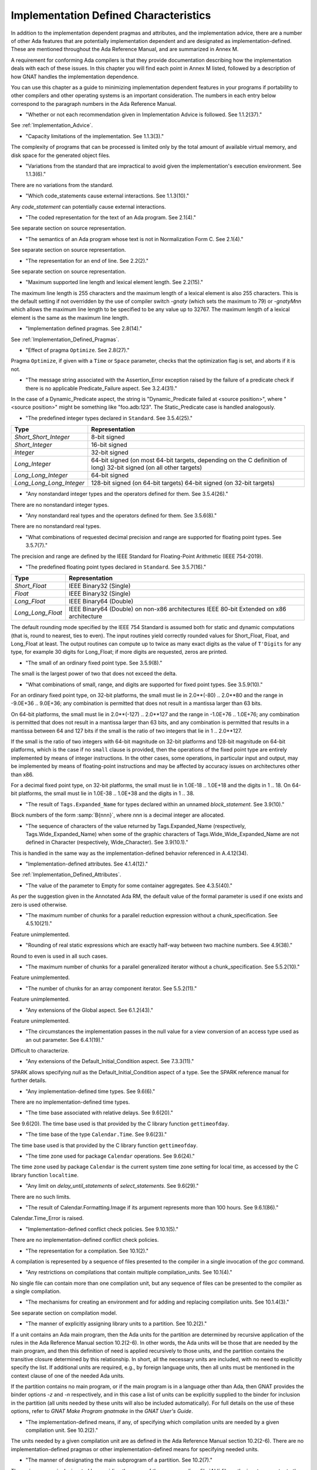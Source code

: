 .. _Implementation_Defined_Characteristics:

**************************************
Implementation Defined Characteristics
**************************************

In addition to the implementation dependent pragmas and attributes, and the
implementation advice, there are a number of other Ada features that are
potentially implementation dependent and are designated as
implementation-defined. These are mentioned throughout the Ada Reference
Manual, and are summarized in Annex M.

A requirement for conforming Ada compilers is that they provide
documentation describing how the implementation deals with each of these
issues.  In this chapter you will find each point in Annex M listed,
followed by a description of how GNAT handles the implementation dependence.

You can use this chapter as a guide to minimizing implementation
dependent features in your programs if portability to other compilers
and other operating systems is an important consideration.  The numbers
in each entry below correspond to the paragraph numbers in the Ada
Reference Manual.

*
  "Whether or not each recommendation given in Implementation
  Advice is followed.  See 1.1.2(37)."

See :ref:`Implementation_Advice`.

*
  "Capacity limitations of the implementation.  See 1.1.3(3)."

The complexity of programs that can be processed is limited only by the
total amount of available virtual memory, and disk space for the
generated object files.

*
  "Variations from the standard that are impractical to avoid
  given the implementation's execution environment.  See 1.1.3(6)."

There are no variations from the standard.

*
  "Which code_statements cause external
  interactions.  See 1.1.3(10)."

Any *code_statement* can potentially cause external interactions.

*
  "The coded representation for the text of an Ada
  program.  See 2.1(4)."

See separate section on source representation.

*
  "The semantics of an Ada program whose text is not in
  Normalization Form C.  See 2.1(4)."

See separate section on source representation.

*
  "The representation for an end of line.  See 2.2(2)."

See separate section on source representation.

*
  "Maximum supported line length and lexical element
  length.  See 2.2(15)."

The maximum line length is 255 characters and the maximum length of
a lexical element is also 255 characters. This is the default setting
if not overridden by the use of compiler switch *-gnaty* (which
sets the maximum to 79) or *-gnatyMnn* which allows the maximum
line length to be specified to be any value up to 32767. The maximum
length of a lexical element is the same as the maximum line length.

*
  "Implementation defined pragmas.  See 2.8(14)."

See :ref:`Implementation_Defined_Pragmas`.

*
  "Effect of pragma ``Optimize``.  See 2.8(27)."

Pragma ``Optimize``, if given with a ``Time`` or ``Space``
parameter, checks that the optimization flag is set, and aborts if it is
not.

*
  "The message string associated with the Assertion_Error exception raised
  by the failure of a predicate check if there is no applicable
  Predicate_Failure aspect.  See 3.2.4(31)."

In the case of a Dynamic_Predicate aspect, the string is
"Dynamic_Predicate failed at <source position>", where
"<source position>" might be something like "foo.adb:123".
The Static_Predicate case is handled analogously.

*
  "The predefined integer types declared in
  ``Standard``.  See 3.5.4(25)."

.. tabularcolumns:: |l|L|

========================= =======================================
Type                       Representation
========================= =======================================
*Short_Short_Integer*      8-bit signed
*Short_Integer*            16-bit signed
*Integer*                  32-bit signed
*Long_Integer*             64-bit signed (on most 64-bit targets,
                           depending on the C definition of long)
                           32-bit signed (on all other targets)
*Long_Long_Integer*        64-bit signed
*Long_Long_Long_Integer*   128-bit signed (on 64-bit targets)
                           64-bit signed (on 32-bit targets)
========================= =======================================

*
  "Any nonstandard integer types and the operators defined
  for them.  See 3.5.4(26)."

There are no nonstandard integer types.

*
  "Any nonstandard real types and the operators defined for
  them.  See 3.5.6(8)."

There are no nonstandard real types.

*
  "What combinations of requested decimal precision and range
  are supported for floating point types.  See 3.5.7(7)."

The precision and range are defined by the IEEE Standard for Floating-Point
Arithmetic (IEEE 754-2019).

*
  "The predefined floating point types declared in
  ``Standard``.  See 3.5.7(16)."

====================== ===============================================
Type                   Representation
====================== ===============================================
*Short_Float*          IEEE Binary32 (Single)
*Float*                IEEE Binary32 (Single)
*Long_Float*           IEEE Binary64 (Double)
*Long_Long_Float*      IEEE Binary64 (Double) on non-x86 architectures
                       IEEE 80-bit Extended on x86 architecture
====================== ===============================================

The default rounding mode specified by the IEEE 754 Standard is assumed both
for static and dynamic computations (that is, round to nearest, ties to even).
The input routines yield correctly rounded values for Short_Float, Float, and
Long_Float at least. The output routines can compute up to twice as many exact
digits as the value of ``T'Digits`` for any type, for example 30 digits for
Long_Float; if more digits are requested, zeros are printed.

*
  "The small of an ordinary fixed point type.  See 3.5.9(8)."

The small is the largest power of two that does not exceed the delta.

*
  "What combinations of small, range, and digits are
  supported for fixed point types.  See 3.5.9(10)."

For an ordinary fixed point type, on 32-bit platforms, the small must lie in
2.0**(-80) .. 2.0**80 and the range in -9.0E+36 .. 9.0E+36; any combination
is permitted that does not result in a mantissa larger than 63 bits.

On 64-bit platforms, the small must lie in 2.0**(-127) .. 2.0**127 and the
range in -1.0E+76 .. 1.0E+76; any combination is permitted that does not
result in a mantissa larger than 63 bits, and any combination is permitted
that results in a mantissa between 64 and 127 bits if the small is the
ratio of two integers that lie in 1 .. 2.0**127.

If the small is the ratio of two integers with 64-bit magnitude on 32-bit
platforms and 128-bit magnitude on 64-bit platforms, which is the case if
no ``small`` clause is provided, then the operations of the fixed point
type are entirely implemented by means of integer instructions.  In the
other cases, some operations, in particular input and output, may be
implemented by means of floating-point instructions and may be affected
by accuracy issues on architectures other than x86.

For a decimal fixed point type, on 32-bit platforms, the small must lie in
1.0E-18 .. 1.0E+18 and the digits in 1 .. 18.  On 64-bit platforms, the
small must lie in 1.0E-38 .. 1.0E+38 and the digits in 1 .. 38.

*
  "The result of ``Tags.Expanded_Name`` for types declared
  within an unnamed *block_statement*.  See 3.9(10)."

Block numbers of the form :samp:`B{nnn}`, where *nnn* is a
decimal integer are allocated.

*
  "The sequence of characters of the value returned by Tags.Expanded_Name
  (respectively, Tags.Wide_Expanded_Name) when some of the graphic
  characters of Tags.Wide_Wide_Expanded_Name are not defined in Character
  (respectively, Wide_Character).  See 3.9(10.1)."

This is handled in the same way as the implementation-defined behavior
referenced in A.4.12(34).

*
  "Implementation-defined attributes.  See 4.1.4(12)."

See :ref:`Implementation_Defined_Attributes`.

*
  "The value of the parameter to Empty for some container aggregates.
  See 4.3.5(40)."

As per the suggestion given in the Annotated Ada RM, the default value
of the formal parameter is used if one exists and zero is used otherwise.

*
  "The maximum number of chunks for a parallel reduction expression without
  a chunk_specification.  See 4.5.10(21)."

Feature unimplemented.

*
  "Rounding of real static expressions which are exactly half-way between
  two machine numbers.  See 4.9(38)."

Round to even is used in all such cases.

*
  "The maximum number of chunks for a parallel generalized iterator without
  a chunk_specification.  See 5.5.2(10)."

Feature unimplemented.

*
  "The number of chunks for an array component iterator.  See 5.5.2(11)."

Feature unimplemented.

*
  "Any extensions of the Global aspect.  See 6.1.2(43)."

Feature unimplemented.

*
  "The circumstances the implementation passes in the null value for a view
  conversion of an access type used as an out parameter.  See 6.4.1(19)."

Difficult to characterize.

*
  "Any extensions of the Default_Initial_Condition aspect.  See 7.3.3(11)."

SPARK allows specifying *null* as the Default_Initial_Condition
aspect of a type. See the SPARK reference manual for further details.

*
  "Any implementation-defined time types.  See 9.6(6)."

There are no implementation-defined time types.

*
  "The time base associated with relative delays.  See 9.6(20)."

See 9.6(20).  The time base used is that provided by the C library
function ``gettimeofday``.

*
  "The time base of the type ``Calendar.Time``.  See 9.6(23)."

The time base used is that provided by the C library function
``gettimeofday``.

*
  "The time zone used for package ``Calendar``
  operations.  See 9.6(24)."

The time zone used by package ``Calendar`` is the current system time zone
setting for local time, as accessed by the C library function
``localtime``.

*
  "Any limit on *delay_until_statements* of
  *select_statements*.  See 9.6(29)."

There are no such limits.

*
  "The result of Calendar.Formatting.Image if its argument represents more
  than 100 hours.  See 9.6.1(86)."

Calendar.Time_Error is raised.

*
  "Implementation-defined conflict check policies.  See 9.10.1(5)."

There are no implementation-defined conflict check policies.

*
  "The representation for a compilation.  See 10.1(2)."

A compilation is represented by a sequence of files presented to the
compiler in a single invocation of the *gcc* command.

*
  "Any restrictions on compilations that contain multiple
  compilation_units.  See 10.1(4)."

No single file can contain more than one compilation unit, but any
sequence of files can be presented to the compiler as a single
compilation.

*
  "The mechanisms for creating an environment and for adding
  and replacing compilation units.  See 10.1.4(3)."

See separate section on compilation model.

*
  "The manner of explicitly assigning library units to a
  partition.  See 10.2(2)."

If a unit contains an Ada main program, then the Ada units for the partition
are determined by recursive application of the rules in the Ada Reference
Manual section 10.2(2-6).  In other words, the Ada units will be those that
are needed by the main program, and then this definition of need is applied
recursively to those units, and the partition contains the transitive
closure determined by this relationship.  In short, all the necessary units
are included, with no need to explicitly specify the list.  If additional
units are required, e.g., by foreign language units, then all units must be
mentioned in the context clause of one of the needed Ada units.

If the partition contains no main program, or if the main program is in
a language other than Ada, then GNAT
provides the binder options *-z* and *-n* respectively, and in
this case a list of units can be explicitly supplied to the binder for
inclusion in the partition (all units needed by these units will also
be included automatically).  For full details on the use of these
options, refer to *GNAT Make Program gnatmake* in the
:title:`GNAT User's Guide`.

*
  "The implementation-defined means, if any, of specifying which compilation
  units are needed by a given compilation unit.  See 10.2(2)."

The units needed by a given compilation unit are as defined in
the Ada Reference Manual section 10.2(2-6).  There are no
implementation-defined pragmas or other implementation-defined
means for specifying needed units.

*
  "The manner of designating the main subprogram of a
  partition.  See 10.2(7)."

The main program is designated by providing the name of the
corresponding :file:`ALI` file as the input parameter to the binder.

*
  "The order of elaboration of *library_items*.  See 10.2(18)."

The first constraint on ordering is that it meets the requirements of
Chapter 10 of the Ada Reference Manual.  This still leaves some
implementation-dependent choices, which are resolved by analyzing
the elaboration code of each unit and identifying implicit
elaboration-order dependencies.

*
  "Parameter passing and function return for the main
  subprogram.  See 10.2(21)."

The main program has no parameters.  It may be a procedure, or a function
returning an integer type.  In the latter case, the returned integer
value is the return code of the program (overriding any value that
may have been set by a call to ``Ada.Command_Line.Set_Exit_Status``).

*
  "The mechanisms for building and running partitions.  See 10.2(24)."

GNAT itself supports programs with only a single partition. The GNATDIST
tool provided with the GLADE package (which also includes an implementation
of the PCS) provides a completely flexible method for building and running
programs consisting of multiple partitions. See the separate GLADE manual
for details.

*
  "The details of program execution, including program
  termination.  See 10.2(25)."

See separate section on compilation model.

*
  "The semantics of any non-active partitions supported by the
  implementation.  See 10.2(28)."

Passive partitions are supported on targets where shared memory is
provided by the operating system. See the GLADE reference manual for
further details.

*
  "The information returned by ``Exception_Message``.  See 11.4.1(10)."

Exception message returns the null string unless a specific message has
been passed by the program.

*
  "The result of ``Exceptions.Exception_Name`` for types
  declared within an unnamed *block_statement*.  See 11.4.1(12)."

Blocks have implementation defined names of the form :samp:`B{nnn}`
where *nnn* is an integer.

*
  "The information returned by
  ``Exception_Information``.  See 11.4.1(13)."

``Exception_Information`` returns a string in the following format::

  *Exception_Name:* nnnnn
  *Message:* mmmmm
  *PID:* ppp
  *Load address:* 0xhhhh
  *Call stack traceback locations:*
  0xhhhh 0xhhhh 0xhhhh ... 0xhhh

where

  *  ``nnnn`` is the fully qualified name of the exception in all upper
     case letters. This line is always present.

  *  ``mmmm`` is the message (this line present only if message is non-null)

  *  ``ppp`` is the Process Id value as a decimal integer (this line is
     present only if the Process Id is nonzero). Currently we are
     not making use of this field.

  *  The Load address line, the Call stack traceback locations line and the
     following values are present only if at least one traceback location was
     recorded. The Load address indicates the address at which the main executable
     was loaded; this line may not be present if operating system hasn't relocated
     the main executable. The values are given in C style format, with lower case
     letters for a-f, and only as many digits present as are necessary.
     The line terminator sequence at the end of each line, including
     the last line is a single ``LF`` character (``16#0A#``).

*
  "The sequence of characters of the value returned by
  Exceptions.Exception_Name (respectively, Exceptions.Wide_Exception_Name)
  when some of the graphic characters of Exceptions.Wide_Wide_Exception_Name
  are not defined in Character (respectively, Wide_Character).
  See 11.4.1(12.1)."

This is handled in the same way as the implementation-defined behavior
referenced in A.4.12(34).

*
  "The information returned by Exception_Information.  See 11.4.1(13)."

The exception name and the source location at which the exception was
raised are included.

*
  "Implementation-defined policy_identifiers and assertion_aspect_marks
  allowed in a pragma Assertion_Policy.  See 11.4.2(9)."

Implementation-defined assertion_aspect_marks include Assert_And_Cut,
Assume, Contract_Cases, Debug, Ghost, Initial_Condition, Loop_Invariant,
Loop_Variant, Postcondition, Precondition, Predicate, Refined_Post,
Statement_Assertions, and Subprogram_Variant. Implementation-defined
policy_identifiers include Ignore and Suppressible.

*
  "The default assertion policy.  See 11.4.2(10)."

The default assertion policy is Ignore, although this can be overridden
via compiler switches such as "-gnata".

*
  "Implementation-defined check names.  See 11.5(27)."

The implementation defined check names include Alignment_Check,
Atomic_Synchronization, Duplicated_Tag_Check, Container_Checks,
Tampering_Check, Predicate_Check, and Validity_Check. In addition, a user
program can add implementation-defined check names by means of the pragma
Check_Name. See the description of pragma ``Suppress`` for full details.

*
  "Existence and meaning of second parameter of pragma Unsuppress.
  See 11.5(27.1)."

The legality rules for and semantics of the second parameter of pragma
Unsuppress match those for the second argument of pragma Suppress.

*
  "The cases that cause conflicts between the representation of the
  ancestors of a type_declaration.  See 13.1(13.1)."

No such cases exist.

*
  "The interpretation of each representation aspect.  See 13.1(20)."

See separate section on data representations.

*
  "Any restrictions placed upon the specification of representation aspects.
  See 13.1(20)."

See separate section on data representations.

*
  "Implementation-defined aspects, including the syntax for specifying
  such aspects and the legality rules for such aspects.  See 13.1.1(38)."

See :ref:`Implementation_Defined_Aspects`.

*
  "The set of machine scalars.  See 13.3(8.1)."

See separate section on data representations.

*
  "The meaning of ``Size`` for indefinite subtypes.  See 13.3(48)."

The Size attribute of an indefinite subtype is not less than the Size
attribute of any object of that type.

*
  "The meaning of Object_Size for indefinite subtypes.  See 13.3(58)."

The Object_Size attribute of an indefinite subtype is not less than the
Object_Size attribute of any object of that type.

*
  "The default external representation for a type tag.  See 13.3(75)."

The default external representation for a type tag is the fully expanded
name of the type in upper case letters.

*
  "What determines whether a compilation unit is the same in
  two different partitions.  See 13.3(76)."

A compilation unit is the same in two different partitions if and only
if it derives from the same source file.

*
  "Implementation-defined components.  See 13.5.1(15)."

The only implementation defined component is the tag for a tagged type,
which contains a pointer to the dispatching table.

*
  "If ``Word_Size`` = ``Storage_Unit``, the default bit
  ordering.  See 13.5.3(5)."

``Word_Size`` (32) is not the same as ``Storage_Unit`` (8) for this
implementation, so no non-default bit ordering is supported.  The default
bit ordering corresponds to the natural endianness of the target architecture.

*
  "The contents of the visible part of package ``System``.  See 13.7(2)."

See the definition of package System in :file:`system.ads`.
Note that two declarations are added to package System.

.. code-block:: ada

  Max_Priority           : constant Positive := Priority'Last;
  Max_Interrupt_Priority : constant Positive := Interrupt_Priority'Last;

*
  "The range of Storage_Elements.Storage_Offset, the modulus of
  Storage_Elements.Storage_Element, and the declaration of
  Storage_Elements.Integer_Address.  See 13.7.1(11)."

See the definition of package System.Storage_Elements in :file:`s-stoele.ads`.

*
  "The contents of the visible part of package ``System.Machine_Code``,
  and the meaning of *code_statements*.  See 13.8(7)."

See the definition and documentation in file :file:`s-maccod.ads`.

*
  "The result of unchecked conversion for instances with scalar result
  types whose result is not defined by the language.  See 13.9(11)."

Unchecked conversion between types of the same size
results in an uninterpreted transmission of the bits from one type
to the other.  If the types are of unequal sizes, then in the case of
discrete types, a shorter source is first zero or sign extended as
necessary, and a shorter target is simply truncated on the left.
For all non-discrete types, the source is first copied if necessary
to ensure that the alignment requirements of the target are met, then
a pointer is constructed to the source value, and the result is obtained
by dereferencing this pointer after converting it to be a pointer to the
target type. Unchecked conversions where the target subtype is an
unconstrained array are not permitted. If the target alignment is
greater than the source alignment, then a copy of the result is
made with appropriate alignment

*
  "The result of unchecked conversion for instances with nonscalar result
  types whose result is not defined by the language.  See 13.9(11)."

See preceding definition for the scalar result case.

*
  "Whether or not the implementation provides user-accessible
  names for the standard pool type(s).  See 13.11(17)."

There are 3 different standard pools used by the compiler when
``Storage_Pool`` is not specified depending whether the type is local
to a subprogram or defined at the library level and whether
``Storage_Size``is specified or not. See documentation in the runtime
library units ``System.Pool_Global``, ``System.Pool_Size`` and
``System.Pool_Local`` in files :file:`s-poosiz.ads`,
:file:`s-pooglo.ads` and :file:`s-pooloc.ads` for full details on the
default pools used.  All these pools are accessible by means of `with`\ ing
these units.

*
  "The meaning of ``Storage_Size`` when neither the Storage_Size nor the
  Storage_Pool is specified for an access type.  See 13.11(18)."

``Storage_Size`` is measured in storage units, and refers to the
total space available for an access type collection, or to the primary
stack space for a task.

*
  "The effect of specifying aspect Default_Storage_Pool on an instance
  of a language-defined generic unit.  See 13.11.3(5)."

Instances of language-defined generic units are treated the same as other
instances with respect to the Default_Storage_Pool aspect.

*
  "Implementation-defined restrictions allowed in a pragma
  ``Restrictions``.  See 13.12(8.7)."

See :ref:`Standard_and_Implementation_Defined_Restrictions`.

*
  "The consequences of violating limitations on
  ``Restrictions`` pragmas.  See 13.12(9)."

Restrictions that can be checked at compile time are enforced at
compile time; violations are illegal. For other restrictions, any
violation during program execution results in erroneous execution.

*
  "Implementation-defined usage profiles allowed in a pragma Profile.
  See 13.12(15)."

See :ref:`Implementation_Defined_Pragmas`.

*
  "The contents of the stream elements read and written by the Read and
  Write attributes of elementary types.  See 13.13.2(9)."

The representation is the in-memory representation of the base type of
the type, using the number of bits corresponding to the
``type'Size`` value, and the natural ordering of the machine.

*
  "The names and characteristics of the numeric subtypes
  declared in the visible part of package ``Standard``.  See A.1(3)."

See items describing the integer and floating-point types supported.

*
  "The values returned by Strings.Hash.  See A.4.9(3)."

This hash function has predictable collisions and is subject to
equivalent substring attacks. It is not suitable for construction of a
hash table keyed on possibly malicious user input.

*
  "The value returned by a call to a Text_Buffer Get procedure if any
  character in the returned sequence is not defined in Character.
  See A.4.12(34)."

The contents of a buffer is represented internally as a UTF_8 string.
The value return by Text_Buffer.Get is the result of passing that
UTF_8 string to UTF_Encoding.Strings.Decode.

*
  "The value returned by a call to a Text_Buffer Wide_Get procedure if
  any character in the returned sequence is not defined in Wide_Character.
  See A.4.12(34)."

The contents of a buffer is represented internally as a UTF_8 string.
The value return by Text_Buffer.Wide_Get is the result of passing that
UTF_8 string to UTF_Encoding.Wide_Strings.Decode.

*
  "The accuracy actually achieved by the elementary
  functions.  See A.5.1(1)."

The elementary functions correspond to the functions available in the C
library.  Only fast math mode is implemented.

*
  "The sign of a zero result from some of the operators or
  functions in ``Numerics.Generic_Elementary_Functions``, when
  ``Float_Type'Signed_Zeros`` is ``True``.  See A.5.1(46)."

The sign of zeroes follows the requirements of the IEEE 754 standard on
floating-point.

*
  "The value of
  ``Numerics.Float_Random.Max_Image_Width``.  See A.5.2(27)."

Maximum image width is 6864, see library file :file:`s-rannum.ads`.

*
  "The value of
  ``Numerics.Discrete_Random.Max_Image_Width``.  See A.5.2(27)."

Maximum image width is 6864, see library file :file:`s-rannum.ads`.

*
  "The string representation of a random number generator's
  state.  See A.5.2(38)."

The value returned by the Image function is the concatenation of
the fixed-width decimal representations of the 624 32-bit integers
of the state vector.

*
  "The values of the ``Model_Mantissa``,
  ``Model_Emin``, ``Model_Epsilon``, ``Model``,
  ``Safe_First``, and ``Safe_Last`` attributes, if the Numerics
  Annex is not supported.  See A.5.3(72)."

Running the compiler with *-gnatS* to produce a listing of package
``Standard`` displays the values of these attributes.

*
  "The value of ``Buffer_Size`` in ``Storage_IO``.  See A.9(10)."

All type representations are contiguous, and the ``Buffer_Size`` is
the value of ``type'Size`` rounded up to the next storage unit
boundary.

*
  "External files for standard input, standard output, and
  standard error See A.10(5)."

These files are mapped onto the files provided by the C streams
libraries. See source file :file:`i-cstrea.ads` for further details.

*
  "The accuracy of the value produced by ``Put``.  See A.10.9(36)."

If more digits are requested in the output than are represented by the
precision of the value, zeroes are output in the corresponding least
significant digit positions.

*
  "Current size for a stream file for which positioning is not supported.
  See A.12.1(1.1)."

Positioning is supported.

*
  "The meaning of ``Argument_Count``, ``Argument``, and
  ``Command_Name``.  See A.15(1)."

These are mapped onto the ``argv`` and ``argc`` parameters of the
main program in the natural manner.

*
  "The interpretation of file names and directory names.  See A.16(46)."

These names are interpreted consistently with the underlying file system.

*
  "The maxium value for a file size in Directories.  See A.16(87)."

Directories.File_Size'Last is equal to Long_Long_Integer'Last .

*
  "The result for Directories.Size for a directory or special file.
  See A.16(93)."

Name_Error is raised.

*
  "The result for Directories.Modification_Time for a directory or special file.
  See A.16(93)."

Name_Error is raised.

*
  "The interpretation of a nonnull search pattern in Directories.
  See A.16(104)."

When the ``Pattern`` parameter is not the null string, it is interpreted
according to the syntax of regular expressions as defined in the
``GNAT.Regexp`` package.

See :ref:`GNAT.Regexp_(g-regexp.ads)`.

*
  "The results of a Directories search if the contents of the directory are
  altered while a search is in progress.  See A.16(110)."

The effect of a call to Get_Next_Entry is determined by the current
state of the directory.

*
  "The definition and meaning of an environment variable.  See A.17(1)."

This definition is determined by the underlying operating system.

*
  "The circumstances where an environment variable cannot be defined.
  See A.17(16)."

There are no such implementation-defined circumstances.

*
  "Environment names for which Set has the effect of Clear.  See A.17(17)."

There are no such names.

*
  "The value of Containers.Hash_Type'Modulus. The value of
  Containers.Count_Type'Last.  See A.18.1(7)."

Containers.Hash_Type'Modulus is 2**32.
Containers.Count_Type'Last is 2**31 - 1.

*
  "Implementation-defined convention names.  See B.1(11)."

The following convention names are supported

.. tabularcolumns:: |l|L|

======================= ==============================================================================
Convention Name         Interpretation
======================= ==============================================================================
*Ada*                   Ada
*Ada_Pass_By_Copy*      Allowed for any types except by-reference types such as limited
                        records. Compatible with convention Ada, but causes any parameters
                        with this convention to be passed by copy.
*Ada_Pass_By_Reference* Allowed for any types except by-copy types such as scalars.
                        Compatible with convention Ada, but causes any parameters
                        with this convention to be passed by reference.
*Assembler*             Assembly language
*Asm*                   Synonym for Assembler
*Assembly*              Synonym for Assembler
*C*                     C
*C_Pass_By_Copy*        Allowed only for record types, like C, but also notes that record
                        is to be passed by copy rather than reference.
*COBOL*                 COBOL
*C_Plus_Plus (or CPP)*  C++
*Default*               Treated the same as C
*External*              Treated the same as C
*Fortran*               Fortran
*Intrinsic*             For support of pragma ``Import`` with convention Intrinsic, see
                        separate section on Intrinsic Subprograms.
*Stdcall*               Stdcall (used for Windows implementations only).  This convention correspond
                        to the WINAPI (previously called Pascal convention) C/C++ convention under
                        Windows.  A routine with this convention cleans the stack before
                        exit. This pragma cannot be applied to a dispatching call.
*DLL*                   Synonym for Stdcall
*Win32*                 Synonym for Stdcall
*Stubbed*               Stubbed is a special convention used to indicate that the body of the
                        subprogram will be entirely ignored.  Any call to the subprogram
                        is converted into a raise of the ``Program_Error`` exception.  If a
                        pragma ``Import`` specifies convention ``stubbed`` then no body need
                        be present at all.  This convention is useful during development for the
                        inclusion of subprograms whose body has not yet been written.
                        In addition, all otherwise unrecognized convention names are also
                        treated as being synonymous with convention C.  In all implementations,
                        use of such other names results in a warning.
======================= ==============================================================================

*
  "The meaning of link names.  See B.1(36)."

Link names are the actual names used by the linker.

*
  "The manner of choosing link names when neither the link name nor the
  address of an imported or exported entity is specified.  See B.1(36)."

The default linker name is that which would be assigned by the relevant
external language, interpreting the Ada name as being in all lower case
letters.

*
  "The effect of pragma ``Linker_Options``.  See B.1(37)."

The string passed to ``Linker_Options`` is presented uninterpreted as
an argument to the link command, unless it contains ASCII.NUL characters.
NUL characters if they appear act as argument separators, so for example

.. code-block:: ada

  pragma Linker_Options ("-labc" & ASCII.NUL & "-ldef");

causes two separate arguments ``-labc`` and ``-ldef`` to be passed to the
linker. The order of linker options is preserved for a given unit. The final
list of options passed to the linker is in reverse order of the elaboration
order. For example, linker options for a body always appear before the options
from the corresponding package spec.

*
  "The contents of the visible part of package
  ``Interfaces`` and its language-defined descendants.  See B.2(1)."

See files with prefix :file:`i-` in the distributed library.

*
  "Implementation-defined children of package
  ``Interfaces``.  The contents of the visible part of package
  ``Interfaces``.  See B.2(11)."

See files with prefix :file:`i-` in the distributed library.

*
  "The definitions of certain types and constants in Interfaces.C.
  See B.3(41)."

See source file :file:`i-c.ads`.

*
  "The types ``Floating``, ``Long_Floating``,
  ``Binary``, ``Long_Binary``, ``Decimal_ Element``, and
  ``COBOL_Character``; and the initialization of the variables
  ``Ada_To_COBOL`` and ``COBOL_To_Ada``, in
  ``Interfaces.COBOL``.  See B.4(50)."

===================== ====================================
COBOL                 Ada
===================== ====================================
*Floating*            Float
*Long_Floating*       (Floating) Long_Float
*Binary*              Integer
*Long_Binary*         Long_Long_Integer
*Decimal_Element*     Character
*COBOL_Character*     Character
===================== ====================================

For initialization, see the file :file:`i-cobol.ads` in the distributed library.

*
  "The types Fortran_Integer, Real, Double_Precision, and Character_Set
  in Interfaces.Fortran.  See B.5(17)."

See source file :file:`i-fortra.ads`. These types are derived, respectively,
from Integer, Float, Long_Float, and Character.

*
  "Implementation-defined intrinsic subprograms.  See C.1(1)."

See separate section on Intrinsic Subprograms.

*
  "Any restrictions on a protected procedure or its containing type when an
  aspect Attach_handler or Interrupt_Handler is specified.  See C.3.1(17)."

There are no such restrictions.

*
  "Any other forms of interrupt handler supported by the Attach_Handler and
  Interrupt_Handler aspects.  See C.3.1(19)."

There are no such forms.

*
  "The semantics of some attributes and functions of an entity for which
  aspect Discard_Names is True.  See C.5(7)."

If Discard_Names is True for an enumeration type, the Image attribute
provides the image of the Pos of the literal, and Value accepts
Pos values.

If both of the aspects``Discard_Names`` and ``No_Tagged_Streams`` are true
for a tagged type, its Expanded_Name and External_Tag values are
empty strings. This is useful to avoid exposing entity names at binary
level.

*
  "The modulus and size of Test_and_Set_Flag.  See C.6.3(8)."

The modulus is 2**8. The size is 8.

*
  "The value used to represent the set value for Atomic_Test_and_Set.
  See C.6.3(10)."

The value is 1.

*
  "The result of the ``Task_Identification.Image``
  attribute.  See C.7.1(7)."

The result of this attribute is a string that identifies
the object or component that denotes a given task. If a variable ``Var``
has a task type, the image for this task will have the form :samp:`Var_{XXXXXXXX}`,
where the suffix *XXXXXXXX*
is the hexadecimal representation of the virtual address of the corresponding
task control block. If the variable is an array of tasks, the image of each
task will have the form of an indexed component indicating the position of a
given task in the array, e.g., :samp:`Group(5)_{XXXXXXX}`. If the task is a
component of a record, the image of the task will have the form of a selected
component. These rules are fully recursive, so that the image of a task that
is a subcomponent of a composite object corresponds to the expression that
designates this task.

If a task is created by an allocator, its image depends on the context. If the
allocator is part of an object declaration, the rules described above are used
to construct its image, and this image is not affected by subsequent
assignments. If the allocator appears within an expression, the image
includes only the name of the task type.

If the configuration pragma Discard_Names is present, or if the restriction
No_Implicit_Heap_Allocation is in effect,  the image reduces to
the numeric suffix, that is to say the hexadecimal representation of the
virtual address of the control block of the task.

*
  "The value of ``Current_Task`` when in a protected entry
  or interrupt handler.  See C.7.1(17)."

Protected entries or interrupt handlers can be executed by any
convenient thread, so the value of ``Current_Task`` is undefined.

*
  "Granularity of locking for Task_Attributes.  See C.7.2(16)."

No locking is needed if the formal type Attribute has the size and
alignment of either Integer or System.Address and the bit representation
of Initial_Value is all zeroes. Otherwise, locking is performed.

*
  "The declarations of ``Any_Priority`` and
  ``Priority``.  See D.1(11)."

See declarations in file :file:`system.ads`.

*
  "Implementation-defined execution resources.  See D.1(15)."

There are no implementation-defined execution resources.

*
  "Whether, on a multiprocessor, a task that is waiting for
  access to a protected object keeps its processor busy.  See D.2.1(3)."

On a multi-processor, a task that is waiting for access to a protected
object does not keep its processor busy.

*
  "The affect of implementation defined execution resources
  on task dispatching.  See D.2.1(9)."

Tasks map to threads in the threads package used by GNAT.  Where possible
and appropriate, these threads correspond to native threads of the
underlying operating system.

*
  "Implementation-defined task dispatching policies.  See D.2.2(3)."

There are no implementation-defined task dispatching policies.

*
  "The value of Default_Quantum in Dispatching.Round_Robin.  See D.2.5(4)."

The value is 10 milliseconds.

*
  "Implementation-defined *policy_identifiers* allowed
  in a pragma ``Locking_Policy``.  See D.3(4)."

The two implementation defined policies permitted in GNAT are
``Inheritance_Locking`` and  ``Concurrent_Readers_Locking``. On
targets that support the ``Inheritance_Locking`` policy, locking is
implemented by inheritance, i.e., the task owning the lock operates
at a priority equal to the highest priority of any task currently
requesting the lock. On targets that support the
``Concurrent_Readers_Locking`` policy, locking is implemented with a
read/write lock allowing multiple protected object functions to enter
concurrently.

*
  "Default ceiling priorities.  See D.3(10)."

The ceiling priority of protected objects of the type
``System.Interrupt_Priority'Last`` as described in the Ada
Reference Manual D.3(10),

*
  "The ceiling of any protected object used internally by
  the implementation.  See D.3(16)."

The ceiling priority of internal protected objects is
``System.Priority'Last``.

*
  "Implementation-defined queuing policies.  See D.4(1)."

There are no implementation-defined queuing policies.

*
  "Implementation-defined admission policies.  See D.4.1(1)."

There are no implementation-defined admission policies.

*
  "Any operations that implicitly require heap storage
  allocation.  See D.7(8)."

The only operation that implicitly requires heap storage allocation is
task creation.

*
  "When restriction No_Dynamic_CPU_Assignment applies to a partition, the
  processor on which a task with a CPU value of a Not_A_Specific_CPU will
  execute.  See D.7(10)."

Unknown.

*
  "When restriction No_Task_Termination applies to a partition, what happens
  when a task terminates.  See D.7(15.1)."

Execution is erroneous in that case.

*
  "The behavior when restriction Max_Storage_At_Blocking is violated.
  See D.7(17)."

Execution is erroneous in that case.

*
  "The behavior when restriction Max_Asynchronous_Select_Nesting is violated.
  See D.7(18)."

Execution is erroneous in that case.

*
  "The behavior when restriction Max_Tasks is violated.  See D.7(19)."

Execution is erroneous in that case.

* "Whether the use of pragma Restrictions results in a reduction in program
  code or data size or execution time.  See D.7(20)."

Yes it can, but the precise circumstances and properties of such reductions
are difficult to characterize.

*
  "The value of Barrier_Limit'Last in Synchronous_Barriers.  See D.10.1(4)."

Synchronous_Barriers.Barrier_Limit'Last is Integer'Last .

*
  "When an aborted task that is waiting on a Synchronous_Barrier is aborted.
  See D.10.1(13)."

Difficult to characterize.

*
  "The value of Min_Handler_Ceiling in Execution_Time.Group_Budgets.
  See D.14.2(7)."

See source file :file:`a-etgrbu.ads`.

*
  "The value of CPU_Range'Last in System.Multiprocessors.  See D.16(4)."

See source file :file:`s-multip.ads`.

*
  "The processor on which the environment task executes in the absence
  of a value for the aspect CPU.  See D.16(13)."

Unknown.

*
  "The means for creating and executing distributed
  programs.  See E(5)."

The GLADE package provides a utility GNATDIST for creating and executing
distributed programs. See the GLADE reference manual for further details.

*
  "Any events that can result in a partition becoming
  inaccessible.  See E.1(7)."

See the GLADE reference manual for full details on such events.

*
  "The scheduling policies, treatment of priorities, and management of
  shared resources between partitions in certain cases.  See E.1(11)."

See the GLADE reference manual for full details on these aspects of
multi-partition execution.

*
  "Whether the execution of the remote subprogram is
  immediately aborted as a result of cancellation.  See E.4(13)."

See the GLADE reference manual for details on the effect of abort in
a distributed application.

*
  "The range of type System.RPC.Partition_Id.  See E.5(14)."

System.RPC.Partition_ID'Last is Integer'Last. See source file :file:`s-rpc.ads`.

*
  "Implementation-defined interfaces in the PCS.  See E.5(26)."

See the GLADE reference manual for a full description of all
implementation defined interfaces.

*
  "The values of named numbers in the package
  ``Decimal``.  See F.2(7)."

==================== ==========
Named Number         Value
==================== ==========
*Max_Scale*           +18
*Min_Scale*           -18
*Min_Delta*           1.0E-18
*Max_Delta*           1.0E+18
*Max_Decimal_Digits*  18
==================== ==========

*
  "The value of ``Max_Picture_Length`` in the package
  ``Text_IO.Editing``.  See F.3.3(16)."

  64

*
  "The value of ``Max_Picture_Length`` in the package
  ``Wide_Text_IO.Editing``.  See F.3.4(5)."

  64

*
  "The accuracy actually achieved by the complex elementary
  functions and by other complex arithmetic operations.  See G.1(1)."

Standard library functions are used for the complex arithmetic
operations.  Only fast math mode is currently supported.

*
  "The sign of a zero result (or a component thereof) from
  any operator or function in ``Numerics.Generic_Complex_Types``, when
  ``Real'Signed_Zeros`` is True.  See G.1.1(53)."

The signs of zero values are as recommended by the relevant
implementation advice.

*
  "The sign of a zero result (or a component thereof) from
  any operator or function in
  ``Numerics.Generic_Complex_Elementary_Functions``, when
  ``Real'Signed_Zeros`` is ``True``.  See G.1.2(45)."

The signs of zero values are as recommended by the relevant
implementation advice.

*
  "Whether the strict mode or the relaxed mode is the
  default.  See G.2(2)."

The strict mode is the default.  There is no separate relaxed mode.  GNAT
provides a highly efficient implementation of strict mode.

*
  "The result interval in certain cases of fixed-to-float
  conversion.  See G.2.1(10)."

For cases where the result interval is implementation dependent, the
accuracy is that provided by performing all operations in 64-bit IEEE
floating-point format.

*
  "The result of a floating point arithmetic operation in
  overflow situations, when the ``Machine_Overflows`` attribute of the
  result type is ``False``.  See G.2.1(13)."

Infinite and NaN values are produced as dictated by the IEEE
floating-point standard.
Note that on machines that are not fully compliant with the IEEE
floating-point standard, such as Alpha, the *-mieee* compiler flag
must be used for achieving IEEE conforming behavior (although at the cost
of a significant performance penalty), so infinite and NaN values are
properly generated.

*
  "The result interval for division (or exponentiation by a
  negative exponent), when the floating point hardware implements division
  as multiplication by a reciprocal.  See G.2.1(16)."

Not relevant, division is IEEE exact.

*
  "The definition of close result set, which determines the accuracy of
  certain fixed point multiplications and divisions.  See G.2.3(5)."

Operations in the close result set are performed using IEEE long format
floating-point arithmetic.  The input operands are converted to
floating-point, the operation is done in floating-point, and the result
is converted to the target type.

*
  "Conditions on a *universal_real* operand of a fixed
  point multiplication or division for which the result shall be in the
  perfect result set.  See G.2.3(22)."

The result is only defined to be in the perfect result set if the result
can be computed by a single scaling operation involving a scale factor
representable in 64 bits.

*
  "The result of a fixed point arithmetic operation in
  overflow situations, when the ``Machine_Overflows`` attribute of the
  result type is ``False``.  See G.2.3(27)."

Not relevant, ``Machine_Overflows`` is ``True`` for fixed-point
types.

*
  "The result of an elementary function reference in
  overflow situations, when the ``Machine_Overflows`` attribute of the
  result type is ``False``.  See G.2.4(4)."

IEEE infinite and Nan values are produced as appropriate.

*
  "The value of the angle threshold, within which certain
  elementary functions, complex arithmetic operations, and complex
  elementary functions yield results conforming to a maximum relative
  error bound.  See G.2.4(10)."

Information on this subject is not yet available.

*
  "The accuracy of certain elementary functions for
  parameters beyond the angle threshold.  See G.2.4(10)."

Information on this subject is not yet available.

*
  "The result of a complex arithmetic operation or complex
  elementary function reference in overflow situations, when the
  ``Machine_Overflows`` attribute of the corresponding real type is
  ``False``.  See G.2.6(5)."

IEEE infinite and Nan values are produced as appropriate.

*
  "The accuracy of certain complex arithmetic operations and
  certain complex elementary functions for parameters (or components
  thereof) beyond the angle threshold.  See G.2.6(8)."

Information on those subjects is not yet available.

*
  "The accuracy requirements for the subprograms Solve, Inverse,
  Determinant, Eigenvalues and Eigensystem for type Real_Matrix.
  See G.3.1(81)."

Information on those subjects is not yet available.

*
  "The accuracy requirements for the subprograms Solve, Inverse,
  Determinant, Eigenvalues and Eigensystem for type Complex_Matrix.
  See G.3.2(149)."

Information on those subjects is not yet available.

*
  "The consequences of violating No_Hidden_Indirect_Globals.  See H.4(23.9)."

Execution is erroneous in that case.
